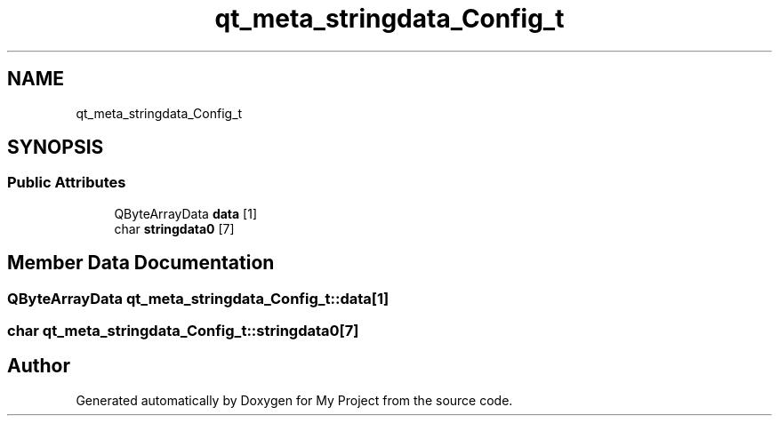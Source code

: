 .TH "qt_meta_stringdata_Config_t" 3 "Thu Nov 18 2021" "Version 1.0.0" "My Project" \" -*- nroff -*-
.ad l
.nh
.SH NAME
qt_meta_stringdata_Config_t
.SH SYNOPSIS
.br
.PP
.SS "Public Attributes"

.in +1c
.ti -1c
.RI "QByteArrayData \fBdata\fP [1]"
.br
.ti -1c
.RI "char \fBstringdata0\fP [7]"
.br
.in -1c
.SH "Member Data Documentation"
.PP 
.SS "QByteArrayData qt_meta_stringdata_Config_t::data[1]"

.SS "char qt_meta_stringdata_Config_t::stringdata0[7]"


.SH "Author"
.PP 
Generated automatically by Doxygen for My Project from the source code\&.
